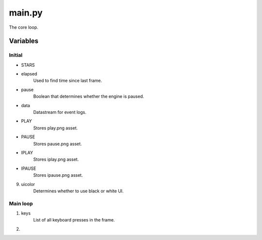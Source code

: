 main.py
=======
The core loop.

Variables
---------

Initial
*******
- STARS
- elapsed
    Used to find time since last frame.
- pause
    Boolean that determines whether the engine is paused.
- data
    Datastream for event logs.
- PLAY
    Stores play.png asset.
- PAUSE
    Stores pause.png asset.
- IPLAY
    Stores iplay.png asset.
- IPAUSE
    Stores ipause.png asset.
9. uicolor
    Determines whether to use black or white UI.

Main loop
*********
1. keys
    List of all keyboard presses in the frame.
2. 